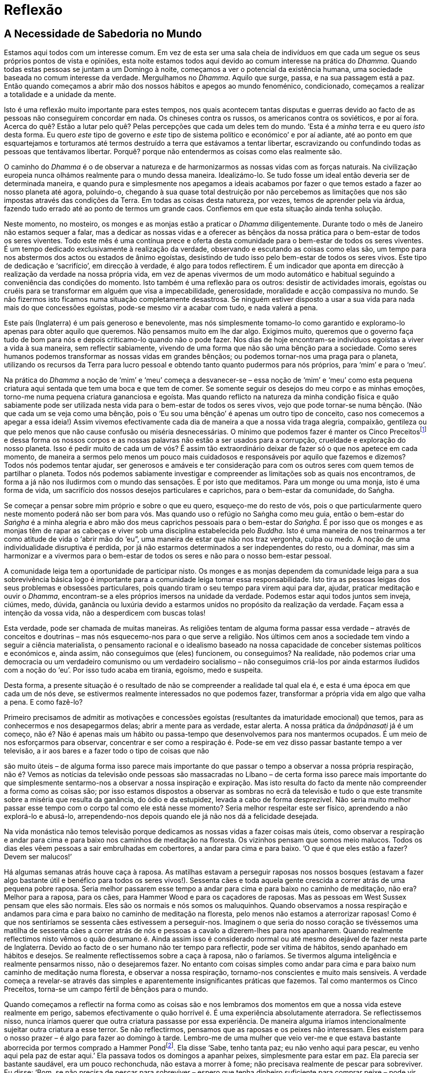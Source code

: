 [[reflexao]]
= Reflexão

== A Necessidade de Sabedoria no Mundo

Estamos aqui todos com um interesse comum. Em vez de esta ser uma sala
cheia de indivíduos em que cada um segue os seus próprios pontos de
vista e opiniões, esta noite estamos todos aqui devido ao comum
interesse na prática do __Dhamma__. Quando todas estas pessoas se juntam
a um Domingo à noite, começamos a ver o potencial da existência humana,
uma sociedade baseada no comum interesse da verdade. Mergulhamos no
__Dhamma__. Aquilo que surge, passa, e na sua passagem está a paz. Então
quando começamos a abrir mão dos nossos hábitos e apegos ao mundo
fenoménico, condicionado, começamos a realizar a totalidade e a unidade
da mente.

Isto é uma reflexão muito importante para estes tempos, nos quais
acontecem tantas disputas e guerras devido ao facto de as pessoas não
conseguirem concordar em nada. Os chineses contra os russos, os
americanos contra os soviéticos, e por aí fora. Acerca do quê? Estão a
lutar pelo quê? Pelas percepções que cada um deles tem do mundo. ‘Esta é
a _minha_ terra e eu quero _isto_ desta forma. Eu quero _este_ tipo de
governo e _este_ tipo de sistema político e económico’ e por aí adiante,
até ao ponto em que esquartejamos e torturamos até termos destruído a
terra que estávamos a tentar libertar, escravizando ou confundindo todas
as pessoas que tentávamos libertar. Porquê? porque não entendermos as
coisas como elas realmente são.

O caminho do _Dhamma_ é o de observar a natureza e de harmonizarmos as
nossas vidas com as forças naturais. Na civilização europeia nunca
olhámos realmente para o mundo dessa maneira. Idealizámo-lo. Se tudo
fosse um ideal então deveria ser de determinada maneira, e quando pura e
simplesmente nos apegamos a ideais acabamos por fazer o que temos estado
a fazer ao nosso planeta até agora, poluindo-o, chegando à sua quase
total destruição por não percebemos as limitações que nos são impostas
através das condições da Terra. Em todas as coisas desta natureza, por
vezes, temos de aprender pela via árdua, fazendo tudo errado até ao
ponto de termos um grande caos. Confiemos em que esta situação ainda
tenha solução.

Neste momento, no mosteiro, os monges e as monjas estão a praticar o
_Dhamma_ diligentemente. Durante todo o mês de Janeiro não estamos
sequer a falar, mas a dedicar as nossas vidas e a oferecer as bênçãos da
nossa prática para o bem-estar de todos os seres viventes. Todo este mês
é uma contínua prece e oferta desta comunidade para o bem-estar de todos
os seres viventes. É um tempo dedicado exclusivamente à realização da
verdade, observando e escutando as coisas como elas são, um tempo para
nos abstermos dos actos ou estados de ânimo egoístas, desistindo de tudo
isso pelo bem-estar de todos os seres vivos. Este tipo de dedicação e
‘sacrifício’, em direcção à verdade, é algo para todos reflectirem. É um
indicador que aponta em direcção à realização da verdade na nossa
própria vida, em vez de apenas vivermos de um modo automático e habitual
seguindo a conveniência das condições do momento. Isto também é uma
reflexão para os outros: desistir de actividades imorais, egoístas ou
cruéis para se transformar em alguém que visa a impecabilidade,
generosidade, moralidade e acção compassiva no mundo. Se não fizermos
isto ficamos numa situação completamente desastrosa. Se ninguém estiver
disposto a usar a sua vida para nada mais do que concessões egoístas,
pode-se mesmo vir a acabar com tudo, e nada valerá a pena.

Este país (Inglaterra) é um país generoso e benevolente, mas nós
simplesmente tomamo-lo como garantido e exploramo-lo apenas para obter
aquilo que queremos. Não pensamos muito em lhe dar algo. Exigimos muito,
queremos que o governo faça tudo de bom para nós e depois criticamo-lo
quando não o pode fazer. Nos dias de hoje encontram-se indivíduos
egoístas a viver a vida à sua maneira, sem reflectir sabiamente, vivendo
de uma forma que não são uma bênção para a sociedade. Como seres humanos
podemos transformar as nossas vidas em grandes bênçãos; ou podemos
tornar-nos uma praga para o planeta, utilizando os recursos da Terra
para lucro pessoal e obtendo tanto quanto pudermos para nós próprios,
para ‘mim’ e para o ‘meu’.

Na prática do _Dhamma_ a noção de ‘mim’ e ‘meu’ começa a desvanecer-se –
essa noção de ‘mim’ e ‘meu’ como esta pequena criatura aqui sentada que
tem uma boca e que tem de comer. Se somente seguir os desejos do meu
corpo e as minhas emoções, torno-me numa pequena criatura gananciosa e
egoísta. Mas quando reflicto na natureza da minha condição física e quão
sabiamente pode ser utilizada nesta vida para o bem-estar de todos os
seres vivos, vejo que pode tornar-se numa bênção. (Não que cada um se
veja como uma bênção, pois o ‘Eu sou uma bênção’ é apenas um outro tipo
de conceito, caso nos comecemos a apegar a essa ideia!) Assim vivemos
efectivamente cada dia de maneira a que a nossa vida traga alegria,
compaixão, gentileza ou que pelo menos que não cause confusão ou miséria
desnecessárias. O mínimo que podemos fazer é manter os Cinco
Preceitosfootnote:[Os Cinco Preceitos são os preceitos morais básicos a
serem observados por cada praticante budista.] e dessa forma os nossos
corpos e as nossas palavras não estão a ser usados para a corrupção,
crueldade e exploração do nosso planeta. Isso é pedir muito de cada um
de vós? É assim tão extraordinário deixar de fazer só o que nos apetece
em cada momento, de maneira a sermos pelo menos um pouco mais cuidadosos
e responsáveis por aquilo que fazemos e dizemos? Todos nós podemos
tentar ajudar, ser generosos e amáveis e ter consideração para com os
outros seres com quem temos de partilhar o planeta. Todos nós podemos
sabiamente investigar e compreender as limitações sob as quais nos
encontramos, de forma a já não nos iludirmos com o mundo das sensações.
É por isto que meditamos. Para um monge ou uma monja, isto é uma forma
de vida, um sacrifício dos nossos desejos particulares e caprichos, para
o bem-estar da comunidade, do Saṅgha.

Se começar a pensar sobre mim próprio e sobre o que eu quero, esqueço-me
do resto de vós, pois o que particularmente quero neste momento poderá
não ser bom para vós. Mas quando uso o refúgio no Saṅgha como meu guia,
então o bem-estar do _Saṅgha_ é a minha alegria e abro mão dos meus
caprichos pessoais para o bem-estar do __Saṅgha__. É por isso que os
monges e as monjas têm de rapar as cabeças e viver sob uma disciplina
estabelecida pelo __Buddha__. Isto é uma maneira de nos treinarmos a ter
como atitude de vida o ‘abrir mão do ‘eu”, uma maneira de estar que não
nos traz vergonha, culpa ou medo. A noção de uma individualidade
disruptiva é perdida, por já não estarmos determinados a ser
independentes do resto, ou a dominar, mas sim a harmonizar e a vivermos
para o bem-estar de todos os seres e não para o nosso bem-estar pessoal.

A comunidade leiga tem a oportunidade de participar nisto. Os monges e
as monjas dependem da comunidade leiga para a sua sobrevivência básica
logo é importante para a comunidade leiga tomar essa responsabilidade.
Isto tira as pessoas leigas dos seus problemas e obsessões particulares,
pois quando tiram o seu tempo para virem aqui para dar, ajudar, praticar
meditação e ouvir o __Dhamma__, encontram-se a eles próprios imersos na
unidade da verdade. Podemos estar aqui todos juntos sem inveja, ciúmes,
medo, dúvida, ganância ou luxúria devido a estarmos unidos no propósito
da realização da verdade. Façam essa a intenção da vossa vida, não a
desperdicem com buscas tolas!

Esta verdade, pode ser chamada de muitas maneiras. As religiões tentam
de alguma forma passar essa verdade – através de conceitos e doutrinas –
mas nós esquecemo-nos para o que serve a religião. Nos últimos cem anos
a sociedade tem vindo a seguir a ciência materialista, o pensamento
racional e o idealismo baseado na nossa capacidade de conceber sistemas
políticos e económicos e, ainda assim, não conseguimos que (eles)
funcionem, ou conseguimos? Na realidade, não podemos criar uma
democracia ou um verdadeiro comunismo ou um verdadeiro socialismo – não
conseguimos criá-los por ainda estarmos iludidos com a noção do ‘eu’.
Por isso tudo acaba em tirania, egoísmo, medo e suspeita.

Desta forma, a presente situação é o resultado de não se compreender a
realidade tal qual ela é, e esta é uma época em que cada um de nós deve,
se estivermos realmente interessados no que podemos fazer, transformar a
própria vida em algo que valha a pena. E como fazê-lo?

Primeiro precisamos de admitir as motivações e concessões egoístas
(resultantes da imaturidade emocional) que temos, para as conhecermos e
nos desapegarmos delas; abrir a mente para as verdade, estar alerta. A
nossa prática da _ānāpānasati_ já é um começo, não é? Não é apenas mais
um hábito ou passa-tempo que desenvolvemos para nos mantermos ocupados.
É um meio de nos esforçarmos para observar, concentrar e ser como a
respiração é. Pode-se em vez disso passar bastante tempo a ver
televisão, a ir aos bares e a fazer todo o tipo de coisas que não

são muito úteis – de alguma forma isso parece mais importante do que
passar o tempo a observar a nossa própria respiração, não é? Vemos as
notícias da televisão onde pessoas são massacradas no Líbano – de certa
forma isso parece mais importante do que simplesmente sentarmo-nos a
observar a nossa inspiração e expiração. Mas isto resulta do facto da
mente não compreender a forma como as coisas são; por isso estamos
dispostos a observar as sombras no ecrã da televisão e tudo o que este
transmite sobre a miséria que resulta da ganância, do ódio e da
estupidez, levada a cabo de forma desprezível. Não seria muito melhor
passar esse tempo com o corpo tal como ele está nesse momento? Seria
melhor respeitar este ser físico, aprendendo a não explorá-lo e
abusá-lo, arrependendo-nos depois quando ele já não nos dá a felicidade
desejada.

Na vida monástica não temos televisão porque dedicamos as nossas vidas a
fazer coisas mais úteis, como observar a respiração e andar para cima e
para baixo nos caminhos de meditação na floresta. Os vizinhos pensam que
somos meio malucos. Todos os dias eles vêem pessoas a sair embrulhadas
em cobertores, a andar para cima e para baixo. ‘O que é que eles estão a
fazer? Devem ser malucos!’

Há algumas semanas atrás houve caça à raposa. As matilhas estavam a
perseguir raposas nos nossos bosques (estavam a fazer algo bastante útil
e benéfico para todos os seres vivos!). Sessenta cães e toda aquela
gente crescida a correr atrás de uma pequena pobre raposa. Seria melhor
passarem esse tempo a andar para cima e para baixo no caminho de
meditação, não era? Melhor para a raposa, para os cães, para Hammer Wood
e para os caçadores de raposas. Mas as pessoas em West Sussex pensam que
eles são normais. Eles são os normais e nós somos os maluquinhos. Quando
observamos a nossa respiração e andamos para cima e para baixo no
caminho de meditação na floresta, pelo menos não estamos a aterrorizar
raposas! Como é que nos sentiríamos se sessenta cães estivessem a
perseguir-nos. Imaginem o que seria do nosso coração se tivéssemos uma
matilha de sessenta cães a correr atrás de nós e pessoas a cavalo a
dizerem-lhes para nos apanharem. Quando realmente reflectimos nisto
vêmos o quão desumano é. Ainda assim isso é considerado normal ou até
mesmo desejável de fazer nesta parte de Inglaterra. Devido ao facto de o
ser humano não ter tempo para reflectir, pode ser vítima de hábitos,
sendo apanhado em hábitos e desejos. Se realmente reflectíssemos sobre a
caça à raposa, não o faríamos. Se tivermos alguma inteligência e
realmente pensarmos nisso, não o desejaremos fazer. No entanto com
coisas simples como andar para cima e para baixo num caminho de
meditação numa floresta, e observar a nossa respiração, tornamo-nos
conscientes e muito mais sensiveis. A verdade começa a revelar-se
através das simples e aparentemente insignificantes práticas que
fazemos. Tal como mantermos os Cinco Preceitos, torna-se um campo fértil
de bênçãos para o mundo.

Quando começamos a reflectir na forma como as coisas são e nos lembramos
dos momentos em que a nossa vida esteve realmente em perigo, sabemos
efectivamente o quão horrível é. É uma experiência absolutamente
aterradora. Se reflectissemos nisso, nunca iríamos querer que outra
criatura passasse por essa experiência. De maneira alguma iríamos
intencionalmente sujeitar outra criatura a esse terror. Se não
reflectirmos, pensamos que as raposas e os peixes não interessam. Eles
existem para o nosso prazer – é algo para fazer ao domingo à tarde.
Lembro-me de uma mulher que veio ver-me e que estava bastante aborrecida
por termos comprado a Hammer Pondfootnote:[Ao fazer parte de um mosteiro
Budista, Hammer Wood e Pond tornaram-se, é claro, santuários da vida
selvagem.]. Ela disse ‘Sabe, tenho tanta paz; eu não venho aqui para
pescar, eu venho aqui pela paz de estar aqui.’ Ela passava todos os
domingos a apanhar peixes, simplesmente para estar em paz. Ela parecia
ser bastante saudável, era um pouco rechonchuda, não estava a morrer à
fome; não precisava realmente de pescar para sobreviver. Eu disse: ‘Bom,
se não precisa de pescar para sobreviver – espero que tenha dinheiro
suficiente para comprar peixe – pode vir cá, depois de termos comprado
este lago, e simplesmente meditar. Não tem de pescar.’

Ela não queria meditar! Continuou a falar, acerca dos coelhos que lhe
comiam as couves e que teve de pôr todo o tipo de coisas para matar os
coelhos, para que estes não lhe comessem as couves. Esta mulher nunca
reflectia em nada. Maltratava os coelhos por comerem as couves dela, mas
ela podia muito bem ir comprar couves a algum lugar. Mas os coelhos não.
Eles têm de fazer o melhor que podem, comendo as couves de alguém. Mas
ela nunca abriu realmente a mente para as coisas como elas são, para o
que é verdadeiramente atencioso e benéfico. Eu não diria que ela é uma
pessoa cruel ou sem coração; simplesmente uma mulher ignorante, de
classe média, que nunca reflectiu sobre a natureza ou que nunca percebeu
o que é o __Dhamma__. Por isso ela pensa que as couves estão lá para ela
e não para os coelhos, e que os peixes estão lá para que ela possa ter
uma pacífica tarde de domingo a torturá-los.

É para esta capacidade de reflectir e observar que o _Buddha_ aponta nos
seus ensinamentos, como a forma de nos libertar- mos da sujeição cega
aos hábitos e convenções. É o caminho para nos libertarmos da ilusão das
condições sensoriais, através da sábia reflexão nas coisas tal como elas
são. Começamos por nos observar, por observar o desejo ou a aversão a
algo, o entorpecimento ou a estupidez da mente. Não estamos a procurar,
escolher ou a tentar criar condições agradáveis para o nosso prazer
pessoal, mas estamos dispostos, de uma forma equânime, a suportar
condições desagradáveis ou até miseráveis, de modo a compreendê-las
apenas como tal, e sermos capazes de as ‘deixar partir’. Começamos a
libertar-nos do desejo de fugir das coisas que não gostamos. Começamos
também a ser muito mais cuidadosos acerca da maneira como vivemos.
Quando nos apercebemos desta realidade começamos a verdadeiramente
querer ser muito, muito cuidadosos com o que fazemos e com o que
dizemos. Já não temos qualquer intenção de viver às custas de outrem. Já
não sentimos que a nossa vida é muito mais importante que a de qualquer
outra pessoa. Começamos a sentir a liberdade e a leveza dessa harmonia
com a natureza em vez do peso de a explorar para proveito pessoal.
Quando se abre a mente para a verdade compreende-se que não há nada a
temer. O que surge, irá passar, o que nasce, morre e é ‘não-ser’ –
assim, a nossa noção de estarmos presos à identificação com este corpo
humano, desvanece-se. Não nos vemos como uma entidade isolada, alienada,
perdida num misterioso e assustador universo. Não nos sentimos
amedrontados por tal, tentando encontrar uma pequena parte à qual nos
possamos agarrar, sentindo-nos seguros pelo facto de estarmos em paz com
isso. Nesse momento fundimo-nos com a verdade.

== Os Refúgios e os Preceitos

‘Tomar refúgio’ e ‘estar nos Preceitos’ é o que define uma pessoa como
praticante budista.

‘Tomar refúgio’ oferece uma perspectiva contínua na vida por estabelecer
uma conexão entre a nossa conduta e compreensão da vida, com as
qualidades de Buddha (sabedoria), Dhamma (verdade) e Sangha (virtude).
Os preceitos servem também como reflexão e definição de acções do ser
humano como um ente responsável.

Existe uma maneira formal de pedir os Refúgios e os Preceitos a um monge
ou a uma monja.

____
Após fazer três vénias, com as palmas +
das mão unidas em añjali, recita-se o pedido:
____

Mayaṃ bhante tisaraṇena saha pañca sīlāni yācāma +
Dutiyampi mayaṃ bhante tisaraṇena saha pañca sīlāni yācāma +
Tatiyampi mayaṃ bhante tisaraṇena saha pañca sīlāni yācāma

____
Pedimos, Venerável Mestre, +
os Três Refúgios e os Cinco Preceitos.

Pela segunda vez, pedimos, Venerável Mestre, +
os Três Refúgios e os Cinco Preceitos.

Pela terceira vez, pedimos, Venerável Mestre, +
os Três Refúgios e os Cinco Preceitos.
____

=== Os Três Refúgios

____
Repetir, depois de o líder ter +
cantado as primeiras três linhas
____

Namo tassa bhagavato arahato sammāsambuddhassa +
Namo tassa bhagavato arahato sammāsambuddhassa +
Namo tassa bhagavato arahato sammāsambuddhassa

____
Homenagem ao Excelso, Nobre e Perfeitamente Iluminado. +
Homenagem ao Excelso, Nobre e Perfeitamente Iluminado. +
Homenagem ao Excelso, Nobre e Perfeitamente Iluminado.
____

Buddhaṃ saraṇaṃ gacchāmi +
Dhammaṃ saraṇaṃ gacchāmi +
Saṅghaṃ saraṇaṃ gacchāmi

____
Tenho o Buddha como refúgio. +
Tenho o Dhamma como refúgio. +
Tenho o Saṅgha como refúgio.
____

Dutiyampi buddhaṃ saraṇaṃ gacchāmi +
Dutiyampi dhammaṃ saraṇaṃ gacchāmi +
Dutiyampi saṅghaṃ saraṇaṃ gacchāmi

____
Pela segunda vez, tenho o Buddha como refúgio. +
Pela segunda vez, tenho o Dhamma como refúgio. +
Pela segunda vez, tenho o Saṅgha como refúgio.
____

Tatiyampi buddhaṃ saraṇaṃ gacchāmi +
Tatiyampi dhammaṃ saraṇaṃ gacchāmi +
Tatiyampi saṅghaṃ saraṇaṃ gacchāmi

____
Pela terceira vez, tenho o Buddha como refúgio. +
Pela terceira vez, tenho o Dhamma como refúgio. +
Pela terceira vez, tenho o Saṅgha como refúgio.
____

____
Líder:
____

{nbsp}[Tisaraṇa-gamanaṃ niṭṭhitaṃ]

____
Fica assim completo o Triplo Refúgio.
____

____
Resposta:
____

Āma bhante

____
Sim, Venerável Mestre.
____

=== Os Cinco Preceitos

____
Repetir cada preceito depois do líder
____


{nbsp}1. Pāṇātipātā veramaṇī sikkhāpadaṃ samādiyāmi

____
Observo o preceito de me abster de matar qualquer criatura viva.
____

{nbsp}2. Adinnādānā veramaṇī sikkhāpadaṃ samādiyāmi

____
Observo o preceito de não tirar aquilo que não me for oferecido.
____

{nbsp}3. Kāmesu micchācārā veramaṇī sikkhāpadaṃ samādiyāmi

____
Observo o preceito de me abster de ter uma conduta sexual imprórpia.
____

{nbsp}4. Musāvādā veramaṇī sikkhāpadaṃ samādiyāmi

____
Observo o preceito de me abster de mentir.
____

{nbsp}5. Surāmeraya-majja-pamādaṭṭhānā veramaṇī sikkhāpadaṃ samādiyāmi

____
Observo o preceito de me abster de consumir bebidas +
e drogas intoxicantes que deturpem a mente.
____

____
Líder:
____

[Imāni pañca sikkhāpadāni +
Sīlena sugatiṃ yanti +
Sīlena bhogasampadā +
Sīlena nibbutiṃ yanti +
Tasmā sīlaṃ visodhaye]

____
Estes são os Cinco Preceitos; +
A virtude é fonte de felicidade, +
A virtude é fonte de verdadeira riqueza, +
A virtude é fonte de paz - +
Que a virtude seja assim purificada.
____

____
Resposta:
____

Sādhu, sādhu, sādhu

____
Fazer três vénias.
____

<<<

__Texto__: o material deste livro foi editado a
partir de palestras realizadas em Chithurst Buddhist Monastery
(Mosteiro Budista de Chithurst), em Janeiro de 1984, com a excepção das
seguintes três secções: ‘Esforço e Relaxamento’, ‘Amor Incondicional
(__Mettā__)’ e ‘Os Obstáculos e a sua Cessação’, sendo estas retiradas
de palestras que ocorreram no International Forest Monastery (Mosteiro
Internacional da Floresta), em Ubon, no nordeste da
Tailândia, em Dezembro de 1982.
